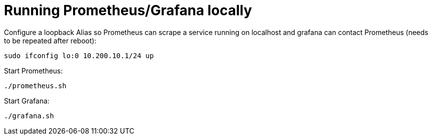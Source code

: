 = Running Prometheus/Grafana locally

Configure a loopback Alias so Prometheus can scrape a service running on localhost
and grafana can contact Prometheus (needs to be repeated after reboot):

----
sudo ifconfig lo:0 10.200.10.1/24 up
----

Start Prometheus:

----
./prometheus.sh
----

Start Grafana:

----
./grafana.sh
----

